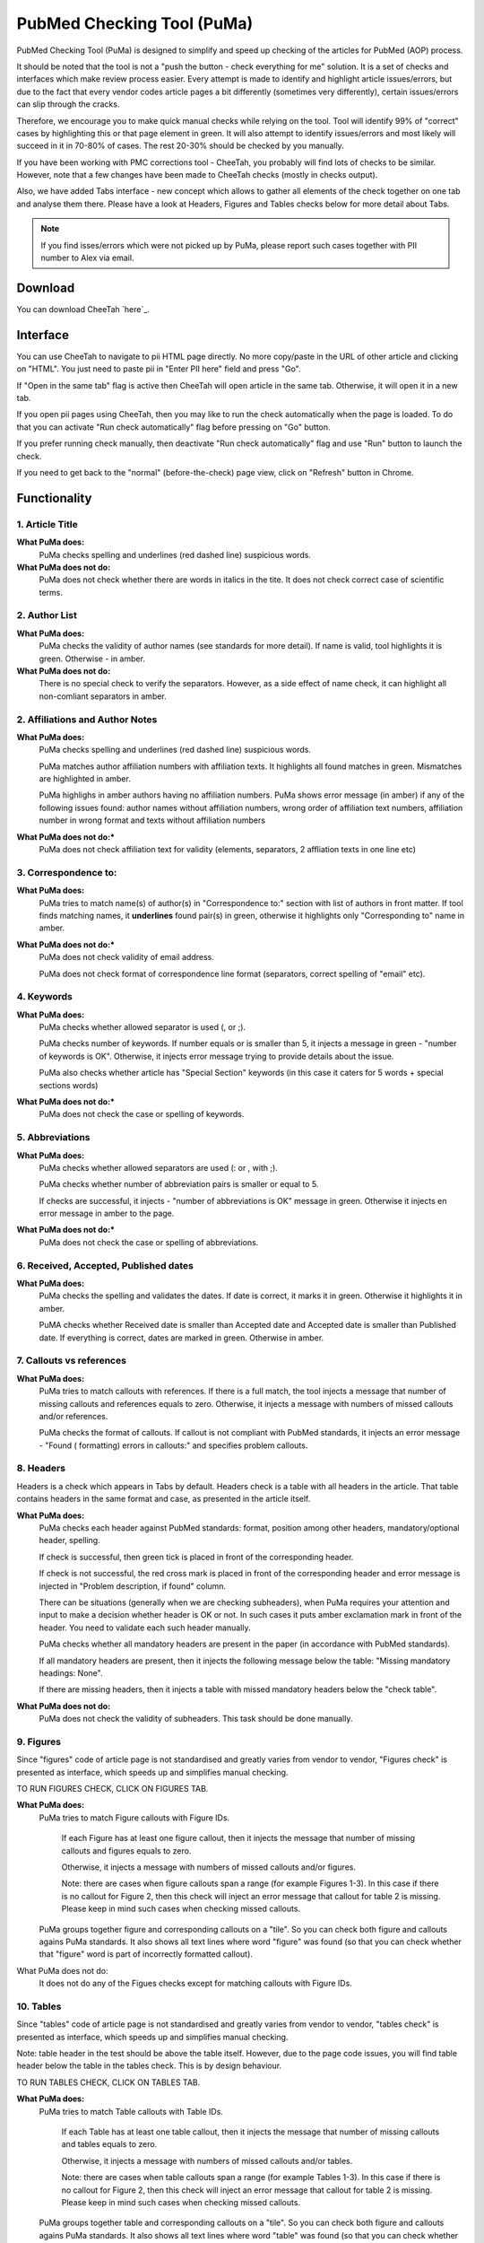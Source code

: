 ===========================
PubMed Checking Tool (PuMa)
===========================

PubMed Checking Tool (PuMa) is designed to simplify and speed up checking of the articles for PubMed (AOP) process.


It should be noted that the tool is not a "push the button - check everything for me" solution. It is a set of checks and interfaces which make review process easier. Every attempt is made to identify and highlight article issues/errors, but due to the fact that every vendor codes article pages a bit differently (sometimes very differently), certain issues/errors can slip through the cracks.

Therefore, we encourage you to make quick manual checks while relying on the tool. Tool will identify 99% of "correct" cases by highlighting this or that page element in green. It will also attempt to identify issues/errors and most likely will succeed in it in 70-80% of cases. The rest 20-30% should be checked by you manually.


If you have been working with PMC corrections tool - CheeTah, you probably will find lots of checks to be similar. However, note that a few changes have been made to CheeTah checks (mostly in checks output). 

Also, we have added Tabs interface - new concept which allows to gather all elements of the check together on one tab and analyse them there. Please have a look at Headers, Figures and Tables checks below for more detail about Tabs.

.. NOTE::
	
	If you find isses/errors which were not picked up by PuMa, please report such cases together with PII number to Alex via email.

Download
--------

You can download CheeTah `here`_.


Interface
---------
You can use CheeTah to navigate to pii HTML page directly. No more copy/paste in the URL of other article and clicking on "HTML". You just need to paste pii in "Enter PII here" field and press "Go".

If "Open in the same tab" flag is active then CheeTah will open article in the same tab. Otherwise, it will open it in a new tab.

If you open pii pages using CheeTah, then you may like to run the check automatically when the page is loaded. To do that you can activate "Run check automatically" flag before pressing on "Go" button.

If you prefer running check manually, then deactivate "Run check automatically" flag and use "Run" button to launch the check.

If you need to get back to the "normal" (before-the-check) page view, click on "Refresh" button in Chrome.


Functionality
-------------

1. Article Title
================

**What PuMa does:**
	PuMa checks spelling and underlines (red dashed line) suspicious words.

**What PuMa does not do:**
	PuMa does not check whether there are words in italics in the tite. 
	It does not check correct case of scientific terms.


2. Author List
==============

**What PuMa does:**
	PuMa checks the validity of author names (see standards for more detail).
	If name is valid, tool highlights it is green. Otherwise - in amber.

**What PuMa does not do:**
	There is no special check to verify the separators. However, as a side effect of name check, it can highlight all non-comliant separators in amber.



2. Affiliations and Author Notes
================================

**What PuMa does:**
	PuMa checks spelling and underlines (red dashed line) suspicious words.

	PuMa matches author affiliation numbers with affiliation texts. It highlights all found matches in green. Mismatches are highlighted in amber.

	PuMa highlighs in amber authors having no affiliation numbers.
	PuMa shows error message (in amber) if any of the following issues found: author names without affiliation  numbers, wrong order of affiliation text numbers, affiliation number in wrong format and texts without affiliation numbers

**What PuMa does not do:***
	PuMa does not check affiliation text for validity (elements, separators, 2 affliation texts in one line etc)

3. Correspondence to:
=====================

**What PuMa does:**
	PuMa tries to match name(s) of author(s) in "Correspondence to:" section with list of authors in front matter. 
	If tool finds matching names, it **underlines** found pair(s) in green, otherwise it highlights only "Corresponding to" name in amber.


**What PuMa does not do:***
	PuMa does not check validity of email address.
	
	PuMa does not check format of correspondence line format (separators, correct spelling of "email" etc).

4. Keywords
===========

**What PuMa does:**
	PuMa checks whether allowed separator is used (, or ;).

	PuMa checks number of keywords.
	If number equals or is smaller than 5, it injects a message in green - "number of keywords is OK".
	Otherwise, it injects error message trying to provide details about the issue.

	PuMa also checks whether article has "Special Section" keywords (in this case it caters for 5 words + special sections words)

**What PuMa does not do:***
	PuMa does not check the case or spelling of keywords.

5. Abbreviations
================

**What PuMa does:**
	PuMa checks whether allowed separators are used (: or , with ;).

	PuMa checks whether number of abbreviation pairs is smaller or equal to 5.

	If checks are successful, it injects - "number of abbreviations is OK" message in green.
	Otherwise it injects en error message in amber to the page.


**What PuMa does not do:***
	PuMa does not check the case or spelling of abbreviations.

6. Received, Accepted, Published dates
======================================

**What PuMa does:**
	PuMa checks the spelling and validates the dates.
	If date is correct, it marks it in green. Otherwise it highlights it in amber.

	PuMA checks whether Received date is smaller than Accepted date and Accepted date is smaller than Published date.
	If everything is correct, dates are marked in green. Otherwise in amber.


7. Callouts vs references
=========================

**What PuMa does:**
	PuMa tries to match callouts with references.
	If there is a full match, the tool injects a message that number of missing callouts and references equals to zero.
	Otherwise, it injects a message with numbers of missed callouts and/or references.

	PuMa checks the format of callouts. If callout is not compliant with PubMed standards, it injects an error message - "Found (
	formatting) errors in callouts:" and specifies problem callouts.


8. Headers
==========
Headers is a check which appears in Tabs by default. Headers check is a table with all headers in the article.
That table contains headers in the same format and case, as presented in the article itself.


**What PuMa does:**
	PuMa checks each header against PubMed standards: format, position among other headers, mandatory/optional header, spelling.
	
	If check is successful, then green tick is placed in front of the corresponding header.
	
	If check is not successful, the red cross mark is placed in front of the corresponding header and error message is injected in "Problem description, if found" column.
	
	There can be situations (generally when we are checking subheaders), when PuMa requires your attention and input to make a decision whether header is OK or not. In such cases it puts amber exclamation mark in front of the header. You need to validate each such header manually.

	PuMa checks whether all mandatory headers are present in the paper (in accordance with PubMed standards).

	If all mandatory headers are present, then it injects the following message below the table: "Missing mandatory headings: None".

	If there are missing headers, then it injects a table with missed mandatory headers below the "check table".


**What PuMa does not do:**
	PuMa does not check the validity of subheaders. This task should be done manually.


9. Figures
==========

Since "figures" code of article page is not standardised and greatly varies from vendor to vendor, "Figures check" is presented as interface, which speeds up and simplifies manual checking. 

TO RUN FIGURES CHECK, CLICK ON FIGURES TAB.

**What PuMa does:**
	PuMa tries to match Figure callouts with Figure IDs.

		If each Figure has at least one figure callout, then it injects the message that number of missing callouts and figures equals to zero.

		Otherwise, it injects a message with numbers of missed callouts and/or figures.

		Note: there are cases when figure callouts span a range (for example Figures 1-3). In this case if there is no callout for Figure 2, then this check will inject an error message that callout for table 2 is missing. Please keep in mind such cases when checking missed callouts.


	PuMa groups together figure and corresponding callouts on a "tile". So you can check both figure and callouts agains PuMa standards. It also shows all text lines where word "figure" was found (so that you can check whether that "figure" word is part of incorrectly formatted callout).


What PuMa does not do:
	It does not do any of the Figues checks except for matching callouts with Figure IDs.

10. Tables
===========
Since "tables" code of article page is not standardised and greatly varies from vendor to vendor, "tables check" is presented as interface, which speeds up and simplifies manual checking. 

Note: table header in the test should be above the table itself. However, due to the page code issues, you will find table header below the table in the tables check. This is by design behaviour.

TO RUN TABLES CHECK, CLICK ON TABLES TAB.

**What PuMa does:**
	PuMa tries to match Table callouts with Table IDs.

		If each Table has at least one table callout, then it injects the message that number of missing callouts and tables equals to zero.

		Otherwise, it injects a message with numbers of missed callouts and/or tables.

		Note: there are cases when table callouts span a range (for example Tables 1-3). In this case if there is no callout for Figure 2, then this check will inject an error message that callout for table 2 is missing. Please keep in mind such cases when checking missed callouts.


	PuMa groups together table and corresponding callouts on a "tile". So you can check both figure and callouts agains PuMa standards. It also shows all text lines where word "table" was found (so that you can check whether that "table" word is part of incorrectly formatted callout).


What PuMa does not do:
	It does not do any of the Table checks except for matching callouts with Table IDs.
	

11. Suppl. Materials
====================

TO RUN TABLES CHECK, CLICK ON TABLES TAB.

**What PuMa does:**
	PuMa puts all the lines containing "Supplementary" word on the tab. The idea is to have all callouts to supplementary materials on one tab, so that you can manually match them with supplementary files.

**What PuMa does:**
	PuMa does not make any checks related to supplementary materials. All the checks should be done manually.



12. References
==============








